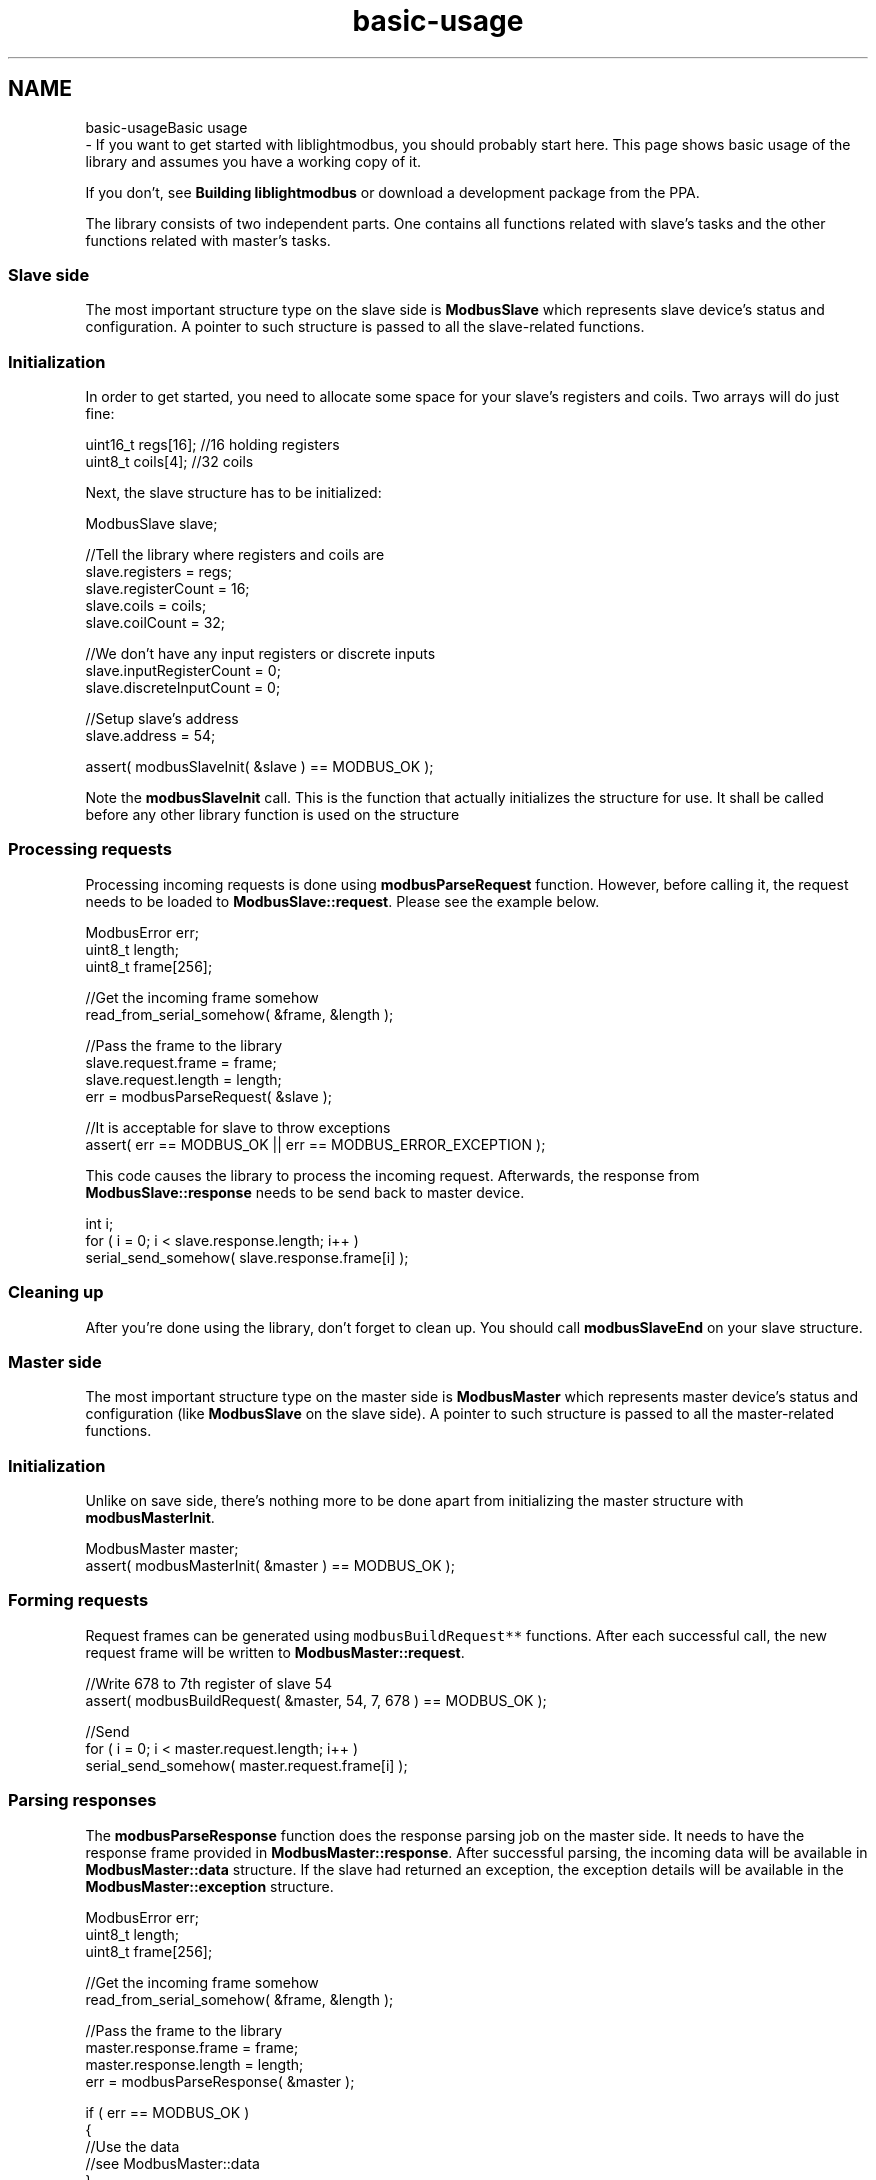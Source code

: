.TH "basic-usage" 3 "Sun Sep 2 2018" "Version 2.0" "liblightmodbus" \" -*- nroff -*-
.ad l
.nh
.SH NAME
basic-usageBasic usage 
 \- If you want to get started with liblightmodbus, you should probably start here\&. This page shows basic usage of the library and assumes you have a working copy of it\&.
.PP
If you don't, see \fBBuilding liblightmodbus\fP or download a development package from the PPA\&.
.PP
The library consists of two independent parts\&. One contains all functions related with slave's tasks and the other functions related with master's tasks\&.
.PP
.SS "Slave side"
.PP
The most important structure type on the slave side is \fBModbusSlave\fP which represents slave device's status and configuration\&. A pointer to such structure is passed to all the slave-related functions\&.
.PP
.SS "Initialization"
.PP
In order to get started, you need to allocate some space for your slave's registers and coils\&. Two arrays will do just fine: 
.PP
.nf
uint16_t regs[16]; //16 holding registers
uint8_t coils[4];  //32 coils

.fi
.PP
.PP
Next, the slave structure has to be initialized: 
.PP
.nf
ModbusSlave slave;

//Tell the library where registers and coils are
slave\&.registers = regs;
slave\&.registerCount = 16;
slave\&.coils = coils;
slave\&.coilCount = 32;

//We don't have any input registers or discrete inputs
slave\&.inputRegisterCount = 0;
slave\&.discreteInputCount = 0;

//Setup slave's address
slave\&.address = 54;

assert( modbusSlaveInit( &slave ) == MODBUS_OK );

.fi
.PP
.PP
Note the \fBmodbusSlaveInit\fP call\&. This is the function that actually initializes the structure for use\&. It shall be called before any other library function is used on the structure
.PP
.SS "Processing requests"
.PP
Processing incoming requests is done using \fBmodbusParseRequest\fP function\&. However, before calling it, the request needs to be loaded to \fBModbusSlave::request\fP\&. Please see the example below\&. 
.PP
.nf
ModbusError err;
uint8_t length;
uint8_t frame[256];

//Get the incoming frame somehow
read_from_serial_somehow( &frame, &length );

//Pass the frame to the library
slave\&.request\&.frame = frame;
slave\&.request\&.length = length; 
err = modbusParseRequest( &slave );

//It is acceptable for slave to throw exceptions
assert( err == MODBUS_OK || err == MODBUS_ERROR_EXCEPTION );

.fi
.PP
.PP
This code causes the library to process the incoming request\&. Afterwards, the response from \fBModbusSlave::response\fP needs to be send back to master device\&. 
.PP
.nf
int i;
for ( i = 0; i < slave\&.response\&.length; i++ )
    serial_send_somehow( slave\&.response\&.frame[i] );

.fi
.PP
.PP
.SS "Cleaning up"
.PP
After you're done using the library, don't forget to clean up\&. You should call \fBmodbusSlaveEnd\fP on your slave structure\&.
.PP
.SS "Master side"
.PP
The most important structure type on the master side is \fBModbusMaster\fP which represents master device's status and configuration (like \fBModbusSlave\fP on the slave side)\&. A pointer to such structure is passed to all the master-related functions\&.
.PP
.SS "Initialization"
.PP
Unlike on save side, there's nothing more to be done apart from initializing the master structure with \fBmodbusMasterInit\fP\&. 
.PP
.nf
ModbusMaster master;
assert( modbusMasterInit( &master ) == MODBUS_OK );

.fi
.PP
.PP
.SS "Forming requests"
.PP
Request frames can be generated using \fCmodbusBuildRequest**\fP functions\&. After each successful call, the new request frame will be written to \fBModbusMaster::request\fP\&. 
.PP
.nf
//Write 678 to 7th register of slave 54
assert( modbusBuildRequest( &master, 54, 7, 678 ) == MODBUS_OK );

//Send
for ( i = 0; i < master\&.request\&.length; i++ )
    serial_send_somehow( master\&.request\&.frame[i] );

.fi
.PP
.PP
.SS "Parsing responses"
.PP
The \fBmodbusParseResponse\fP function does the response parsing job on the master side\&. It needs to have the response frame provided in \fBModbusMaster::response\fP\&. After successful parsing, the incoming data will be available in \fBModbusMaster::data\fP structure\&. If the slave had returned an exception, the exception details will be available in the \fBModbusMaster::exception\fP structure\&. 
.PP
.nf
ModbusError err;
uint8_t length;
uint8_t frame[256];

//Get the incoming frame somehow
read_from_serial_somehow( &frame, &length );

//Pass the frame to the library
master\&.response\&.frame = frame;
master\&.response\&.length = length;
err = modbusParseResponse( &master );

if ( err == MODBUS_OK )
{
    //Use the data
    //see ModbusMaster::data
}
else if ( err == MODBUS_ERROR_EXCEPTION )
{
    //Use the exception information
    printf( "slave threw an exception - %d\n", master\&.exception\&.code );
}
else
{
    //Handle the other errors
    //see ModbusError
}

.fi
.PP
.PP
.SS "Cleaning up"
.PP
After you're done using the library, don't forget to clean up\&. You should call \fBmodbusMasterEnd\fP on your master structure\&.
.PP
.SS "Examples"
.PP
Please see the contents of the \fCexamples\fP directory\&. 
